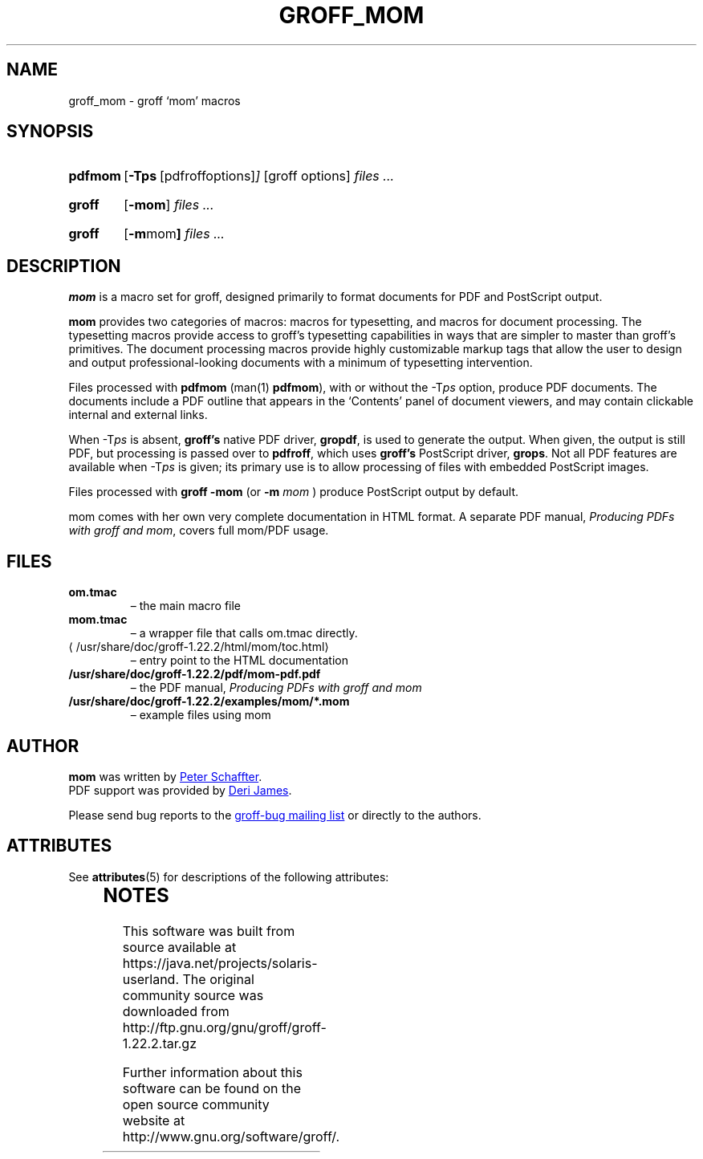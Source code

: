 '\" te
.ig
This file is part of groff, the GNU roff type-setting system.

Copyright (C) 2002, 2003, 2005, 2008, 2009, 2011, 2012, 2013
  Free Software Foundation, Inc.
written by Werner Lemberg <wl@gnu.org>
revised 2012 by Peter Schaffter <peter@schaffter.ca>

Permission is granted to copy, distribute and/or modify this document
under the terms of the GNU Free Documentation License, Version 1.3 or
any later version published by the Free Software Foundation; with the
Invariant Sections being this .ig-section and AUTHORS, with no
Front-Cover Texts, and with no Back-Cover Texts.

A copy of the Free Documentation License is included as a file called
FDL in the main directory of the groff source package.
..
.
.do nr groff_mom_C \n[.C]
.cp 0
.
.de TQ
.br
.ns
.TP \\$1
..
.
.TH GROFF_MOM 5 "7 February 2013" "Groff Version 1.22.2"
.
.
.SH NAME
.
groff_mom \- groff `mom' macros
.
.
.SH SYNOPSIS
.
.SY pdfmom
.OP \-Tps "\fR[pdfroff options]"
[groff options]
.I files .\|.\|.
.YS
.
.SY groff
.OP \-mom
.I files .\|.\|.
.YS
.
.SY groff
.OP "\-m mom"
.I files .\|.\|.
.YS
.
.SH DESCRIPTION
.
.B mom
is a macro set for groff, designed primarily to format documents for
PDF and PostScript output.
.P
.B mom
provides two categories of macros: macros for typesetting, and
macros for document processing.
The typesetting macros provide access to groff's typesetting
capabilities in ways that are simpler to master than groff's
primitives.
The document processing macros provide highly customizable markup
tags that allow the user to design and output professional-looking
documents with a minimum of typesetting intervention.
.P
Files processed with
.B pdfmom
(man(1)
.BR pdfmom\c
), with or without the
.RI -T ps
option, produce PDF documents.
The documents include a PDF outline that appears in the
\[oq]Contents\[cq] panel of document viewers, and may contain
clickable internal and external links.
.P
When
.RI -T ps
is absent,
.B groff's
native PDF driver,
.B gropdf\c
, is used to generate the output.
When given, the output is still PDF, but processing is passed over to
.B pdfroff\c
, which uses
.B groff's
PostScript driver,
.B grops\c
\&.
Not all PDF features are available when
.RI -T ps
is given; its primary use is to allow processing of files with
embedded PostScript images.
.P
Files processed with
.B groff -mom
(or
.BI "-m " mom
) produce PostScript output by default.
.P
mom comes with her own very complete documentation in HTML format.
A separate PDF manual,
.I Producing PDFs with groff and mom\c
, covers full mom/PDF usage.
.
.SH FILES
.TP
.B om.tmac
\[en] the main macro file
.TQ
.B mom.tmac
\[en] a wrapper file that calls om.tmac directly.
.
.TP
.UR \%/usr/share/doc/groff-1.22.2/html/\:mom/\:toc.html
.UE
\[en] entry point to the HTML documentation
.
.TP
.BR \%/usr/share/doc/groff-1.22.2/pdf/\:mom-pdf.pdf
\[en] the PDF manual,
.I Producing PDFs with groff and mom
.
.TP
.B /usr/share/doc/groff-1.22.2/examples/mom/*.mom
\[en] example files using mom
.
.
.SH AUTHOR
.
.B mom
was written by
.MT peter@schaffter.ca
Peter Schaffter
.ME .
.br
PDF support was provided by
.MT deri@chuzzlewit.demon.co.uk
Deri James
.ME .
.sp
Please send bug reports to the
.MT bug-groff@gnu.org
groff-bug mailing list
.ME
or directly to the authors.
.
.cp \n[groff_mom_C]
.
.\" Local Variables:
.\" mode: nroff
.\" End:


.\" Oracle has added the ARC stability level to this manual page
.SH ATTRIBUTES
See
.BR attributes (5)
for descriptions of the following attributes:
.sp
.TS
box;
cbp-1 | cbp-1
l | l .
ATTRIBUTE TYPE	ATTRIBUTE VALUE 
=
Availability	text/groff
=
Stability	Uncommitted
.TE 
.PP

.SH NOTES

.\" Oracle has added source availability information to this manual page
This software was built from source available at https://java.net/projects/solaris-userland.  The original community source was downloaded from  http://ftp.gnu.org/gnu/groff/groff-1.22.2.tar.gz

Further information about this software can be found on the open source community website at http://www.gnu.org/software/groff/.
